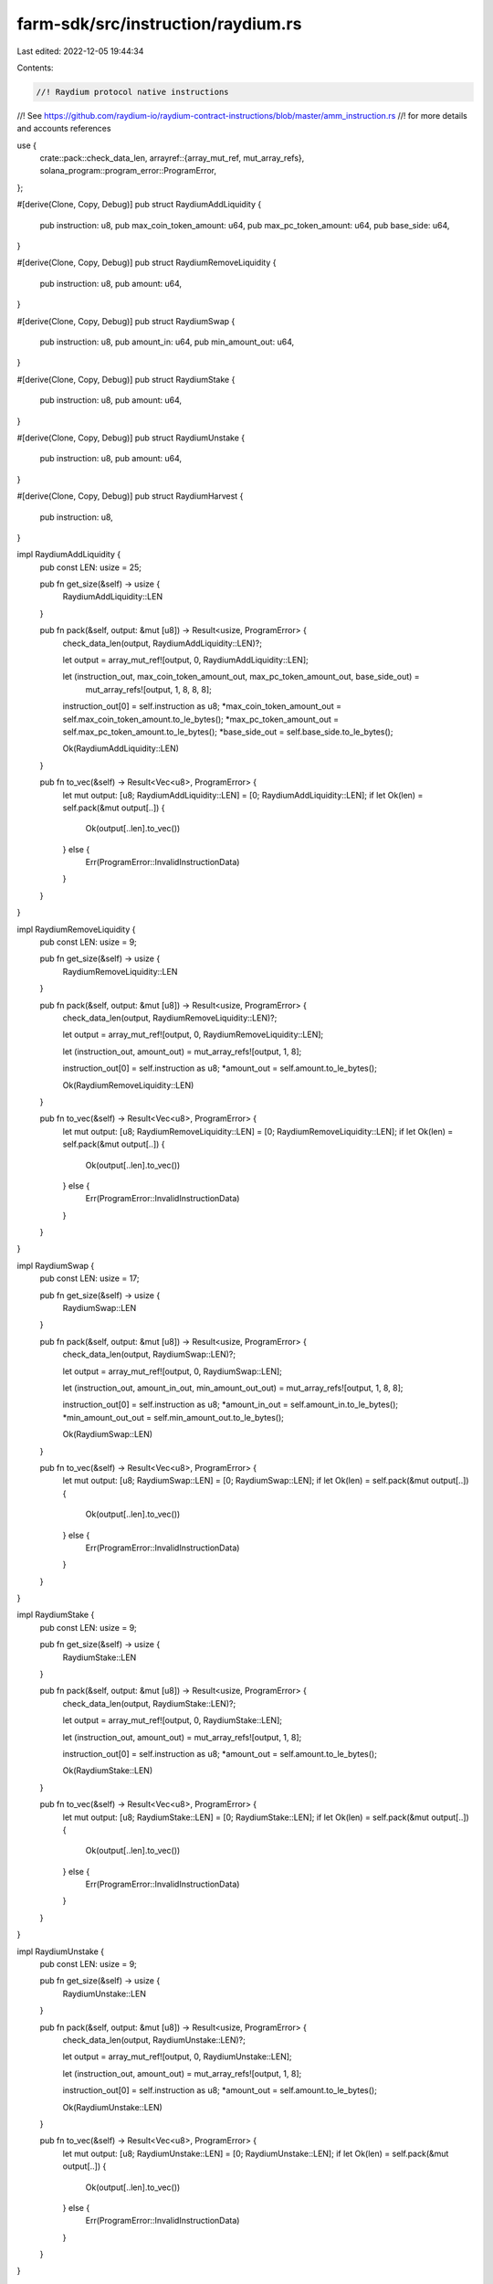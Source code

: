 farm-sdk/src/instruction/raydium.rs
===================================

Last edited: 2022-12-05 19:44:34

Contents:

.. code-block:: rs

    //! Raydium protocol native instructions
//! See https://github.com/raydium-io/raydium-contract-instructions/blob/master/amm_instruction.rs
//! for more details and accounts references

use {
    crate::pack::check_data_len,
    arrayref::{array_mut_ref, mut_array_refs},
    solana_program::program_error::ProgramError,
};

#[derive(Clone, Copy, Debug)]
pub struct RaydiumAddLiquidity {
    pub instruction: u8,
    pub max_coin_token_amount: u64,
    pub max_pc_token_amount: u64,
    pub base_side: u64,
}

#[derive(Clone, Copy, Debug)]
pub struct RaydiumRemoveLiquidity {
    pub instruction: u8,
    pub amount: u64,
}

#[derive(Clone, Copy, Debug)]
pub struct RaydiumSwap {
    pub instruction: u8,
    pub amount_in: u64,
    pub min_amount_out: u64,
}

#[derive(Clone, Copy, Debug)]
pub struct RaydiumStake {
    pub instruction: u8,
    pub amount: u64,
}

#[derive(Clone, Copy, Debug)]
pub struct RaydiumUnstake {
    pub instruction: u8,
    pub amount: u64,
}

#[derive(Clone, Copy, Debug)]
pub struct RaydiumHarvest {
    pub instruction: u8,
}

impl RaydiumAddLiquidity {
    pub const LEN: usize = 25;

    pub fn get_size(&self) -> usize {
        RaydiumAddLiquidity::LEN
    }

    pub fn pack(&self, output: &mut [u8]) -> Result<usize, ProgramError> {
        check_data_len(output, RaydiumAddLiquidity::LEN)?;

        let output = array_mut_ref![output, 0, RaydiumAddLiquidity::LEN];

        let (instruction_out, max_coin_token_amount_out, max_pc_token_amount_out, base_side_out) =
            mut_array_refs![output, 1, 8, 8, 8];

        instruction_out[0] = self.instruction as u8;
        *max_coin_token_amount_out = self.max_coin_token_amount.to_le_bytes();
        *max_pc_token_amount_out = self.max_pc_token_amount.to_le_bytes();
        *base_side_out = self.base_side.to_le_bytes();

        Ok(RaydiumAddLiquidity::LEN)
    }

    pub fn to_vec(&self) -> Result<Vec<u8>, ProgramError> {
        let mut output: [u8; RaydiumAddLiquidity::LEN] = [0; RaydiumAddLiquidity::LEN];
        if let Ok(len) = self.pack(&mut output[..]) {
            Ok(output[..len].to_vec())
        } else {
            Err(ProgramError::InvalidInstructionData)
        }
    }
}

impl RaydiumRemoveLiquidity {
    pub const LEN: usize = 9;

    pub fn get_size(&self) -> usize {
        RaydiumRemoveLiquidity::LEN
    }

    pub fn pack(&self, output: &mut [u8]) -> Result<usize, ProgramError> {
        check_data_len(output, RaydiumRemoveLiquidity::LEN)?;

        let output = array_mut_ref![output, 0, RaydiumRemoveLiquidity::LEN];

        let (instruction_out, amount_out) = mut_array_refs![output, 1, 8];

        instruction_out[0] = self.instruction as u8;
        *amount_out = self.amount.to_le_bytes();

        Ok(RaydiumRemoveLiquidity::LEN)
    }

    pub fn to_vec(&self) -> Result<Vec<u8>, ProgramError> {
        let mut output: [u8; RaydiumRemoveLiquidity::LEN] = [0; RaydiumRemoveLiquidity::LEN];
        if let Ok(len) = self.pack(&mut output[..]) {
            Ok(output[..len].to_vec())
        } else {
            Err(ProgramError::InvalidInstructionData)
        }
    }
}

impl RaydiumSwap {
    pub const LEN: usize = 17;

    pub fn get_size(&self) -> usize {
        RaydiumSwap::LEN
    }

    pub fn pack(&self, output: &mut [u8]) -> Result<usize, ProgramError> {
        check_data_len(output, RaydiumSwap::LEN)?;

        let output = array_mut_ref![output, 0, RaydiumSwap::LEN];

        let (instruction_out, amount_in_out, min_amount_out_out) = mut_array_refs![output, 1, 8, 8];

        instruction_out[0] = self.instruction as u8;
        *amount_in_out = self.amount_in.to_le_bytes();
        *min_amount_out_out = self.min_amount_out.to_le_bytes();

        Ok(RaydiumSwap::LEN)
    }

    pub fn to_vec(&self) -> Result<Vec<u8>, ProgramError> {
        let mut output: [u8; RaydiumSwap::LEN] = [0; RaydiumSwap::LEN];
        if let Ok(len) = self.pack(&mut output[..]) {
            Ok(output[..len].to_vec())
        } else {
            Err(ProgramError::InvalidInstructionData)
        }
    }
}

impl RaydiumStake {
    pub const LEN: usize = 9;

    pub fn get_size(&self) -> usize {
        RaydiumStake::LEN
    }

    pub fn pack(&self, output: &mut [u8]) -> Result<usize, ProgramError> {
        check_data_len(output, RaydiumStake::LEN)?;

        let output = array_mut_ref![output, 0, RaydiumStake::LEN];

        let (instruction_out, amount_out) = mut_array_refs![output, 1, 8];

        instruction_out[0] = self.instruction as u8;
        *amount_out = self.amount.to_le_bytes();

        Ok(RaydiumStake::LEN)
    }

    pub fn to_vec(&self) -> Result<Vec<u8>, ProgramError> {
        let mut output: [u8; RaydiumStake::LEN] = [0; RaydiumStake::LEN];
        if let Ok(len) = self.pack(&mut output[..]) {
            Ok(output[..len].to_vec())
        } else {
            Err(ProgramError::InvalidInstructionData)
        }
    }
}

impl RaydiumUnstake {
    pub const LEN: usize = 9;

    pub fn get_size(&self) -> usize {
        RaydiumUnstake::LEN
    }

    pub fn pack(&self, output: &mut [u8]) -> Result<usize, ProgramError> {
        check_data_len(output, RaydiumUnstake::LEN)?;

        let output = array_mut_ref![output, 0, RaydiumUnstake::LEN];

        let (instruction_out, amount_out) = mut_array_refs![output, 1, 8];

        instruction_out[0] = self.instruction as u8;
        *amount_out = self.amount.to_le_bytes();

        Ok(RaydiumUnstake::LEN)
    }

    pub fn to_vec(&self) -> Result<Vec<u8>, ProgramError> {
        let mut output: [u8; RaydiumUnstake::LEN] = [0; RaydiumUnstake::LEN];
        if let Ok(len) = self.pack(&mut output[..]) {
            Ok(output[..len].to_vec())
        } else {
            Err(ProgramError::InvalidInstructionData)
        }
    }
}

impl RaydiumHarvest {
    pub const LEN: usize = 1;

    pub fn get_size(&self) -> usize {
        RaydiumHarvest::LEN
    }

    pub fn pack(&self, output: &mut [u8]) -> Result<usize, ProgramError> {
        check_data_len(output, RaydiumHarvest::LEN)?;

        let output = array_mut_ref![output, 0, RaydiumHarvest::LEN];
        output[0] = self.instruction as u8;

        Ok(RaydiumHarvest::LEN)
    }

    pub fn to_vec(&self) -> Result<Vec<u8>, ProgramError> {
        let mut output: [u8; RaydiumHarvest::LEN] = [0; RaydiumHarvest::LEN];
        if let Ok(len) = self.pack(&mut output[..]) {
            Ok(output[..len].to_vec())
        } else {
            Err(ProgramError::InvalidInstructionData)
        }
    }
}



